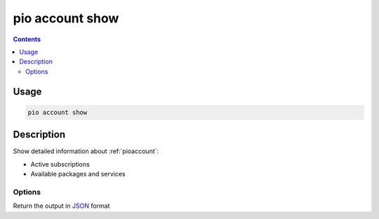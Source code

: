  
.. _cmd_account_show:

pio account show
================

.. contents::

Usage
-----

.. code-block:: bash

    pio account show

Description
-----------

Show detailed information about :ref:`pioaccount`:

* Active subscriptions
* Available packages and services

Options
~~~~~~~

.. program:: pio account show

.. option::
    --json-output

Return the output in `JSON <http://en.wikipedia.org/wiki/JSON>`_ format

